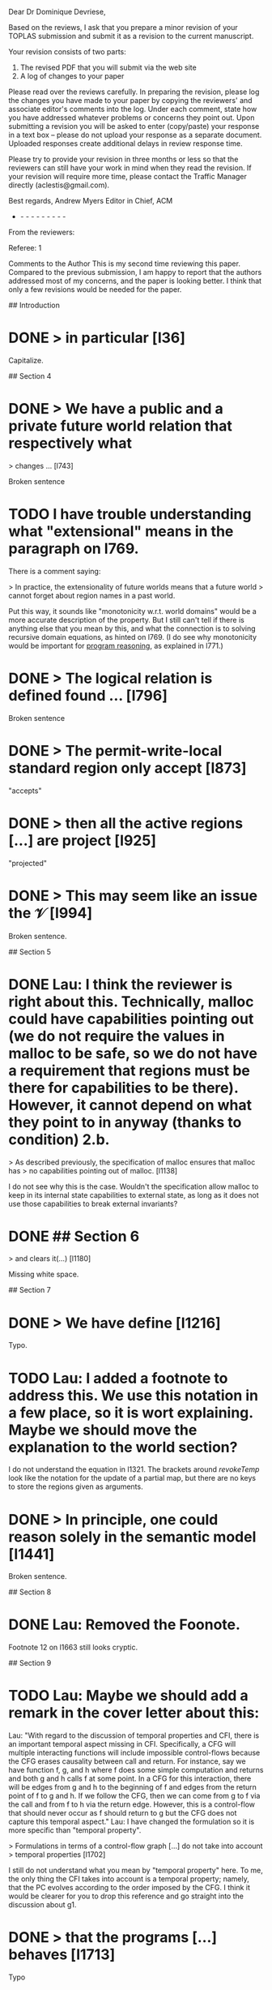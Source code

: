 Dear Dr Dominique Devriese,

Based on the reviews, I ask that you prepare a minor revision of your
TOPLAS submission and submit it as a revision to the current
manuscript.

Your revision consists of two parts:
1) The revised PDF that you will submit via the web site
2) A log of changes to your paper

Please read over the reviews carefully. In preparing the revision,
please log the changes you have made to your paper by copying the
reviewers' and associate editor's comments into the log. Under each
comment, state how you have addressed whatever problems or concerns
they point out. Upon submitting a revision you will be asked to enter
(copy/paste) your response in a text box -- please do not upload your
response as a separate document. Uploaded responses create additional
delays in review response time.

Please try to provide your revision in three months or less so that
the reviewers can still have your work in mind when they read the
revision. If your revision will require more time, please contact the
Traffic Manager directly (aclestis@gmail.com).

Best regards,
Andrew Myers
Editor in Chief, ACM

- - - - - - - - - -

From the reviewers:

Referee: 1

Comments to the Author
This is my second time reviewing this paper. Compared to the previous
submission, I am happy to report that the authors addressed most of my
concerns, and the paper is looking better. I think that only a few
revisions would be needed for the paper.

# Detailed Comments

## Introduction

* DONE > in particular [l36]

Capitalize.

## Section 4

* DONE > We have a public and a private future world relation that respectively what
> changes ... [l743]

Broken sentence

* TODO I have trouble understanding what "extensional" means in the paragraph on l769.
There is a comment saying:

> In practice, the extensionality of future worlds means that a future world
> cannot forget about region names in a past world.

Put this way, it sounds like "monotonicity w.r.t. world domains" would be a more
accurate description of the property.  But I still can't tell if there is
anything else that you mean by this, and what the connection is to solving
recursive domain equations, as hinted on l769. (I do see why monotonicity would
be important for _program reasoning_, as explained in l771.)

* DONE > The logical relation is defined found ... [l796]

Broken sentence

* DONE > The permit-write-local standard region only accept [l873]

"accepts"

* DONE > then all the active regions [...] are project [l925]

"projected"

* DONE > This may seem like an issue the $\mathcal{V}$ [l994]

Broken sentence.

## Section 5

* DONE Lau: I think the reviewer is right about this. Technically, malloc could have capabilities pointing out (we do not require the values in malloc to be safe, so we do not have a requirement that regions must be there for capabilities to be there). However, it cannot depend on what they point to in anyway (thanks to condition) 2.b.
> As described previously, the specification of malloc ensures that malloc has
> no capabilities pointing out of malloc. [l1138]

I do not see why this is the case.  Wouldn't the specification allow malloc to
keep in its internal state capabilities to external state, as long as it does
not use those capabilities to break external invariants?

* DONE ## Section 6

> and clears it(...) [l1180]

Missing white space.

## Section 7

* DONE > We have define [l1216]

Typo.

* TODO Lau: I added a footnote to address this. We use this notation in a few place, so it is wort explaining. Maybe we should move the explanation to the world section?
I do not understand the equation in l1321.  The brackets around $revokeTemp$
look like the notation for the update of a partial map, but there are no keys to
store the regions given as arguments.

* DONE > In principle, one could reason solely in the semantic model [l1441]

Broken sentence.

## Section 8

* DONE Lau: Removed the Foonote.
Footnote 12 on l1663 still looks cryptic.

## Section 9

* TODO Lau: Maybe we should add a remark in the cover letter about this:
Lau: "With regard to the discussion of temporal properties and CFI, there is an important temporal aspect missing in CFI.
Specifically, a CFG will multiple interacting functions will include impossible control-flows because the CFG erases causality between call and return.
For instance, say we have function f, g, and h where f does some simple computation and returns and both g and h calls f at some point.
In a CFG for this interaction, there will be edges from g and h to the beginning of f and edges from the return point of f to g and h.
If we follow the CFG, then we can come from g to f via the call and from f to h via the return edge.
However, this is a control-flow that should never occur as f should return to g but the CFG does not capture this temporal aspect."
Lau: I have changed the formulation so it is more specific than "temporal property".

> Formulations in terms of a control-flow graph [...] do not take into account
> temporal properties [l1702]

I still do not understand what you mean by "temporal property" here.  To me, the
only thing the CFI takes into account is a temporal property; namely, that the
PC evolves according to the order imposed by the CFG.  I think it would be
clearer for you to drop this reference and go straight into the discussion about
g1.

* DONE > that the programs [...] behaves [l1713]

Typo

* DONE > the intend of this work [l1830]

"intent"

* DONE > If we added unbounded integers [l1834]

"bounded", presumably.

* DONE > the property talks about a the [l1853]

Drop the "a".

## Appendix

* DONE Please give the definition of $\stackrel{n}{⊆}$ on l2124.

Referee: 2

Comments to the Author
The major concerns of the first round of reviewing have been addresses
in my assessment. There remain a few smaller things that should be
fixed, however.

* DONE Lau: Added two sentences explaining xi
- The authors explanation of the need for and intuition behind the
logical relation is overall very good. The only ingredient that
remains mysterious on first blush now is the role of the isopmorphism
\xi. I would suggest adding a sentence or two around line 712

* DONE - There is a half finished thought at the end of Section 7 (line 1441)

* DONE - line 1554 refers to "1" but I believe it should be "0"

* TODO - the comparison to Sewell et al. could perhaps be made clearer by
simply mentioning that Sewell et al.'s integrity theorem allows
reasoning that untrusted code will respect certain invariants. But
that those are the invariants encoded by the integrity+authority
confinement properties themselves. These two properties, unlike the
logical relation and the fundamental theorem proved in this
submission, are not parameterized by the invariants one might want
preserved by untrusted code. That would appear to be the fundamental
distinction and the invites the need for the more complex proof
technique.

Some typos:
* DONE - line 1180 (spacing preceding opening round bracket)
* DONE - line 1359 "we argue that we assumption 5" ...
* DONE - line 184 refers to "unbounded" integers when I believe the intent
was "bounded integers"
